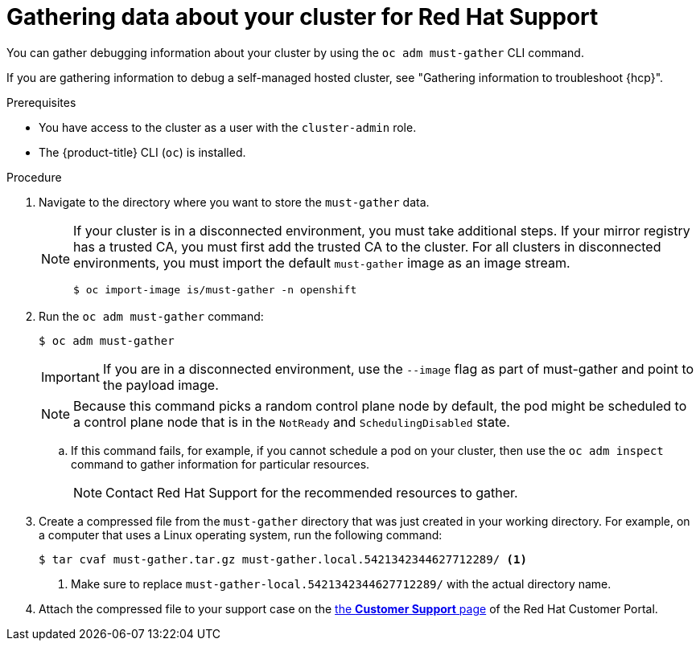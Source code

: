 // Module included in the following assemblies:
//
// * support/gathering-cluster-data.adoc

:_mod-docs-content-type: PROCEDURE
[id="support_gathering_data_{context}"]
= Gathering data about your cluster for Red Hat Support

You can gather debugging information about your cluster by using the `oc adm must-gather` CLI command.

ifndef::openshift-rosa,openshift-rosa-hcp,openshift-dedicated[]
If you are gathering information to debug a self-managed hosted cluster, see "Gathering information to troubleshoot {hcp}".
endif::openshift-rosa,openshift-rosa-hcp,openshift-dedicated[]

.Prerequisites

* You have access to the cluster as a user with the `cluster-admin` role.
+
ifdef::openshift-dedicated[]
[NOTE]
====
In {product-title} deployments, customers who are not using the Customer Cloud Subscription (CCS) model cannot use the `oc adm must-gather` command as it requires `cluster-admin` privileges.
====
endif::openshift-dedicated[]
+
ifndef::openshift-rosa,openshift-dedicated[]
* The {product-title} CLI (`oc`) is installed.
endif::openshift-rosa,openshift-dedicated[]
ifdef::openshift-rosa,openshift-dedicated[]
* The OpenShift CLI (`oc`) is installed.
endif::openshift-rosa,openshift-dedicated[]


.Procedure

. Navigate to the directory where you want to store the `must-gather` data.
+

ifndef::openshift-rosa,openshift-dedicated[]
[NOTE]
====
If your cluster is in a disconnected environment, you must take additional steps. If your mirror registry has a trusted CA, you must first add the trusted CA to the cluster. For all clusters in disconnected environments, you must import the default `must-gather` image as an image stream.

[source,terminal]
----
$ oc import-image is/must-gather -n openshift
----
====
endif::openshift-rosa,openshift-dedicated[]

. Run the `oc adm must-gather` command:
+
[source,terminal]

----
$ oc adm must-gather
----
+
ifndef::openshift-rosa,openshift-dedicated[]
[IMPORTANT]
====
If you are in a disconnected environment, use the `--image` flag as part of must-gather and point to the payload image.
====
+
endif::openshift-rosa,openshift-dedicated[]
[NOTE]
====
Because this command picks a random control plane node by default, the pod might be scheduled to a control plane node that is in the `NotReady` and `SchedulingDisabled` state.
====

.. If this command fails, for example, if you cannot schedule a pod on your cluster, then use the `oc adm inspect` command to gather information for particular resources.
+
[NOTE]
====
Contact Red Hat Support for the recommended resources to gather.
====

. Create a compressed file from the `must-gather` directory that was just created in your working directory. For example, on a computer that uses a Linux
operating system, run the following command:
+
[source,terminal]
----
$ tar cvaf must-gather.tar.gz must-gather.local.5421342344627712289/ <1>
----
<1> Make sure to replace `must-gather-local.5421342344627712289/` with the actual directory name.

ifndef::openshift-origin[]
. Attach the compressed file to your support case on the link:https://access.redhat.com/support/cases/#/case/list[the *Customer Support* page] of the Red Hat Customer Portal.
endif::[]

ifdef::openshift-origin[]
. Attach the compressed file to the bugreport
endif::[]
